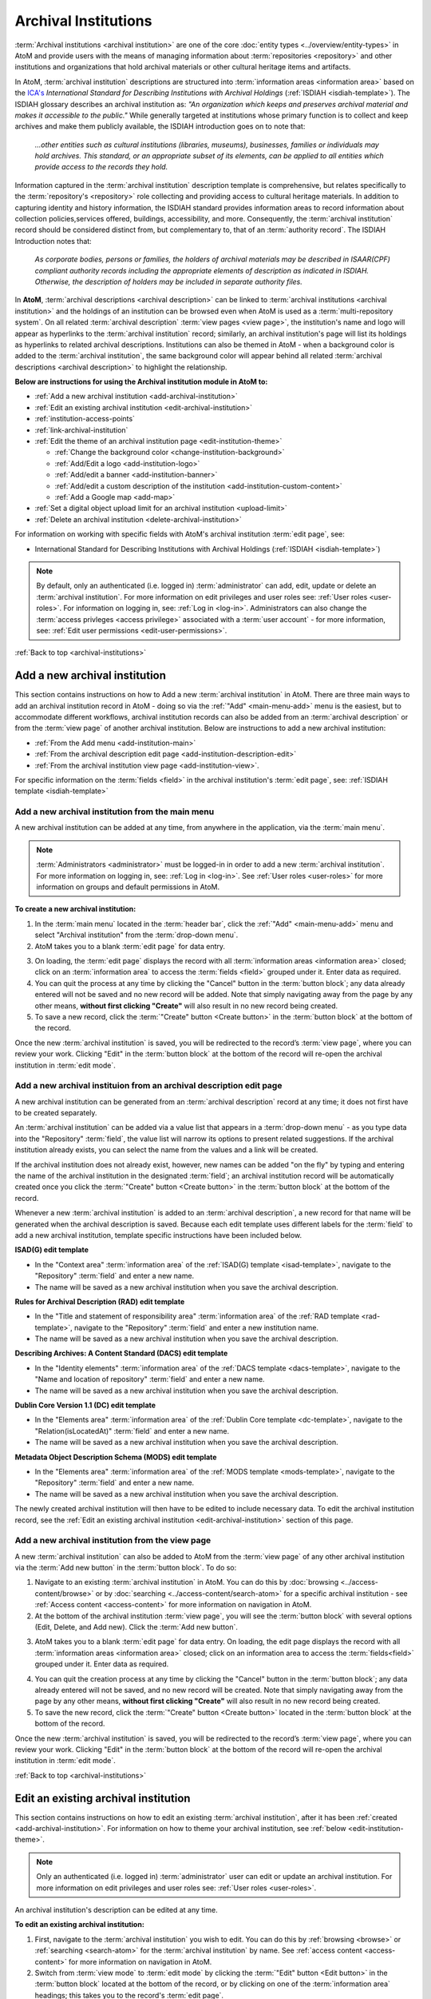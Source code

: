 .. _archival-institutions:

=====================
Archival Institutions
=====================

:term:`Archival institutions <archival institution>` are one of the core
:doc:`entity types <../overview/entity-types>` in AtoM and provide users with
the means of managing information about :term:`repositories <repository>`
and other institutions and organizations that hold archival materials or
other cultural heritage items and artifacts.

In AtoM, :term:`archival institution` descriptions are structured into
:term:`information areas <information area>` based on the `ICA's
<http://www.ica.org/>`__ *International Standard for
Describing Institutions with Archival Holdings* (:ref:`ISDIAH
<isdiah-template>`). The ISDIAH glossary describes an archival institution as:
*"An organization which keeps and preserves archival material and makes it
accessible to the public."* While generally targeted at institutions whose
primary function is to collect and keep archives and make them publicly
available, the ISDIAH introduction goes on to note that:


    *...other entities such as cultural institutions (libraries, museums),
    businesses, families or individuals may hold archives. This standard, or
    an appropriate subset of its elements, can be applied to all entities
    which provide access to the records they hold.*

Information captured in the :term:`archival institution` description template
is comprehensive, but relates specifically to the :term:`repository's
<repository>` role collecting and providing access to cultural heritage
materials. In addition to capturing identity and history information, the
ISDIAH standard provides information areas to record information about
collection policies,services offered, buildings, accessibility, and more.
Consequently, the :term:`archival institution` record should be considered
distinct from, but complementary to, that of an :term:`authority record`. The
ISDIAH Introduction notes that:

    *As corporate bodies, persons or families, the holders of archival
    materials may be described in ISAAR(CPF) compliant authority records
    including the appropriate elements of description as indicated in ISDIAH.
    Otherwise, the description of holders may be included in separate
    authority files.*

In **AtoM**, :term:`archival descriptions <archival description>` can be linked
to :term:`archival institutions <archival institution>` and the holdings of an
institution can be browsed even when AtoM is used as a :term:`multi-repository
system`. On all related :term:`archival description` :term:`view pages <view
page>`, the institution's name and logo will appear as hyperlinks to the
:term:`archival institution` record; similarly, an archival institution's page
will list its holdings as hyperlinks to related archival descriptions.
Institutions can also be themed in AtoM - when a background color is added to
the :term:`archival institution`, the same background color will appear behind
all related :term:`archival descriptions <archival description>` to highlight
the relationship.

.. image:: images/sample-themed-institution.*
   :align: center
   :width: 80%
   :alt: An example of a themed archival institution page

**Below are instructions for using the Archival institution module in AtoM
to:**

* :ref:`Add a new archival institution <add-archival-institution>`
* :ref:`Edit an existing archival institution <edit-archival-institution>`
* :ref:`institution-access-points`
* :ref:`link-archival-institution`
* :ref:`Edit the theme of an archival institution page <edit-institution-theme>`

  * :ref:`Change the background color <change-institution-background>`

  * :ref:`Add/Edit a logo <add-institution-logo>`

  * :ref:`Add/edit a banner <add-institution-banner>`

  * :ref:`Add/edit a custom description of the institution <add-institution-custom-content>`

  * :ref:`Add a Google map <add-map>`

* :ref:`Set a digital object upload limit for an archival institution <upload-limit>`
* :ref:`Delete an archival institution <delete-archival-institution>`

For information on working with specific fields with AtoM's archival
institution :term:`edit page`, see:

* International Standard for Describing Institutions with Archival Holdings
  (:ref:`ISDIAH <isdiah-template>`)

.. seealso::

   * :ref:`browse-institutions`
   * :ref:`browse-holdings`
   * :ref:`Archival descriptions <archival-descriptions>`
   * :ref:`Authority records <authority-records>`
   * :ref:`add-custom-links`
   * :ref:`Access content <access-content>`
   * :ref:`User roles <user-roles>`
   * :ref:`Entity types <entity-types>`
   * :ref:`Log in <log-in>`
   * :ref:`Exit edit mode <exit-edit-mode>`

.. NOTE::

   By default, only an authenticated (i.e. logged in) :term:`administrator`
   can add, edit, update or delete an :term:`archival institution`. For more
   information on edit privileges and user roles see: :ref:`User roles
   <user-roles>`. For information on logging in, see: :ref:`Log in <log-in>`.
   Administrators can also change the :term:`access privleges <access
   privilege>` associated with a :term:`user account` - for more information,
   see: :ref:`Edit user permissions <edit-user-permissions>`.

:ref:`Back to top <archival-institutions>`

.. _add-archival-institution:

Add a new archival institution
==============================

This section contains instructions on how to Add a new :term:`archival
institution` in AtoM. There are three
main ways to add an archival institution record in AtoM - doing so via the
|plus| :ref:`"Add" <main-menu-add>` menu is the easiest, but to accommodate
different workflows, archival institution records can also be added from an
:term:`archival description` or from the :term:`view page` of another archival
institution. Below are instructions to add a new archival institution:

* :ref:`From the Add menu <add-institution-main>`
* :ref:`From the archival description edit page
  <add-institution-description-edit>`
* :ref:`From the archival institution view page <add-institution-view>`.

For specific information on the :term:`fields <field>` in the archival
institution's :term:`edit page`, see: :ref:`ISDIAH template
<isdiah-template>`

.. _add-institution-main:

Add a new archival institution from the main menu
-------------------------------------------------

.. |plus| image:: images/plus-sign.png
   :height: 18
   :width: 18

.. |pencil| image:: images/edit-sign.png
   :height: 18
   :width: 18

A new archival institution can be added at any time, from anywhere in the
application, via the :term:`main menu`.

.. NOTE::

   :term:`Administrators <administrator>` must be logged-in in order to add
   a new :term:`archival institution`. For more information on logging in,
   see: :ref:`Log in <log-in>`. See :ref:`User roles <user-roles>` for more
   information on groups and default permissions in AtoM.

**To create a new archival institution:**

1. In the :term:`main menu` located in the :term:`header bar`, click the |plus|
   :ref:`"Add" <main-menu-add>` menu and select "Archival institution" from the
   :term:`drop-down menu`.
2. AtoM takes you to a blank :term:`edit page` for data entry.

.. image:: images/new-archival-institution.*
   :align: center
   :width: 70%
   :alt: An image of a new archival institution edit page

3. On loading, the :term:`edit page` displays the record with all
   :term:`information areas <information area>` closed; click on an
   :term:`information area` to access the :term:`fields <field>` grouped under
   it. Enter data as required.
4. You can quit the process at any time by clicking the "Cancel" button in the
   :term:`button block`; any data already entered will not be saved and no new
   record will be added. Note that simply navigating away from the page by any
   other means, **without first clicking "Create"** will also result in no new
   record being created.
5. To save a new record, click the :term:`"Create" button <Create button>`
   in the :term:`button block` at the bottom of the record.

.. image:: images/button-block-create.*
   :align: center
   :width: 60%
   :alt: Click create to save your new archival institution

Once the new :term:`archival institution` is saved, you will be redirected to
the record’s :term:`view page`, where you can review your work. Clicking "Edit"
in the :term:`button block` at the bottom of the record will re-open the
archival institution in :term:`edit mode`.

.. _add-institution-description-edit:

Add a new archival instituion from an archival description edit page
--------------------------------------------------------------------

A new archival institution can be generated from an :term:`archival description`
record at any time; it does not first have to be created separately.

An :term:`archival institution` can be added via a value list that appears in a
:term:`drop-down menu` - as you type data into the "Repository" :term:`field`,
the value list will narrow its options to present related suggestions. If the
archival institution already exists, you can select the name from the values and
a link will be created.

If the archival institution does not already exist, however, new names can be
added "on the fly" by typing and entering the name of the archival institution
in the designated :term:`field`; an archival institution record will be
automatically created once you click the :term:`"Create" button <Create button>`
in the :term:`button block` at the bottom of the record.

Whenever a new :term:`archival institution` is added to an :term:`archival
description`, a new record for that name will be generated when the archival
description is saved. Because each edit template uses different labels for the
:term:`field` to add a new archival institution, template specific instructions
have been included below.

**ISAD(G) edit template**

* In the "Context area" :term:`information area` of the :ref:`ISAD(G) template
  <isad-template>`, navigate to the "Repository" :term:`field` and enter a new
  name.
* The name will be saved as a new archival institution when you save the
  archival description.

**Rules for Archival Description (RAD) edit template**

* In the "Title and statement of responsibility area" :term:`information area`
  of the :ref:`RAD template <rad-template>`, navigate to the "Repository"
  :term:`field` and enter a new institution name.
* The name will be saved as a new archival institution when you save the
  archival description.

**Describing Archives: A Content Standard (DACS) edit template**

* In the "Identity elements" :term:`information area` of the :ref:`DACS template
  <dacs-template>`, navigate to the "Name and location of repository"
  :term:`field` and enter a new name.
* The name will be saved as a new archival institution when you save the
  archival description.

**Dublin Core Version 1.1 (DC) edit template**

* In the "Elements area" :term:`information area` of the :ref:`Dublin Core
  template <dc-template>`, navigate to the "Relation(isLocatedAt)" :term:`field`
  and enter a new name.
* The name will be saved as a new archival institution when you save the
  archival description.

**Metadata Object Description Schema (MODS) edit template**

* In the "Elements area" :term:`information area` of the :ref:`MODS template
  <mods-template>`, navigate to the "Repository" :term:`field` and enter a new
  name.
* The name will be saved as a new archival institution when you save the
  archival description.

The newly created archival institution will then have to be edited to include
necessary data. To edit the archival institution record, see the :ref:`Edit an
existing archival institution <edit-archival-institution>` section of this page.


.. _add-institution-view:

Add a new archival institution from the view page
-------------------------------------------------

A new :term:`archival institution` can also be added to AtoM from the
:term:`view page` of any other archival institution via the :term:`Add new
button` in the :term:`button block`. To do so:

1.  Navigate to an existing :term:`archival institution` in AtoM. You can do
    this by :doc:`browsing <../access-content/browse>` or by
    :doc:`searching <../access-content/search-atom>` for a specific archival
    institution - see :ref:`Access content <access-content>` for
    more information on navigation in AtoM.
2.  At the bottom of the archival institution :term:`view page`, you will see
    the :term:`button block` with several options (Edit, Delete, and Add new).
    Click the :term:`Add new button`.

.. image:: images/button-block-institution.*
   :align: center
   :width: 60%
   :alt: Click Add new to create a new repository

3.  AtoM takes you to a blank :term:`edit page` for data entry. On loading, the
    edit page displays the record with all :term:`information areas
    <information area>` closed; click on an information area to access the
    :term:`fields<field>` grouped under it. Enter data as required.

.. image:: images/new-archival-institution.*
   :align: center
   :width: 70%
   :alt: An image of a new archival institution edit page

4.  You can quit the creation process at any time by clicking the "Cancel"
    button in the :term:`button block`; any data already entered will not be
    saved, and no new record will be created. Note that simply navigating away
    from the page by any other means, **without first clicking "Create"** will
    also result in no new record being created.
5.  To save the new record, click the :term:`"Create" button <Create button>`
    located in the :term:`button block` at the bottom of the record.

.. image:: images/button-block-create.*
   :align: center
   :width: 60%
   :alt: Click create to save your new archival institution

Once the new :term:`archival institution` is saved, you will be redirected to
the record’s :term:`view page`, where you can review your work. Clicking "Edit"
in the :term:`button block` at the bottom of the record will re-open the
archival institution in :term:`edit mode`.

:ref:`Back to top <archival-institutions>`

.. _edit-archival-institution:

Edit an existing archival institution
=====================================

This section contains instructions on how to edit an existing :term:`archival
institution`, after it has been :ref:`created <add-archival-institution>`.
For information on how to theme your archival institution, see :ref:`below
<edit-institution-theme>`.

.. NOTE::
   Only an authenticated (i.e. logged in) :term:`administrator` user can edit or
   update an archival institution. For more information on edit privileges and
   user roles see: :ref:`User roles <user-roles>`.

An archival institution's description can be edited at any time.

**To edit an existing archival institution:**

1. First, navigate to the :term:`archival institution` you wish to edit. You can
   do this by :ref:`browsing <browse>` or :ref:`searching <search-atom>` for the
   :term:`archival institution` by name. See
   :ref:`access content <access-content>` for more information on navigation in
   AtoM.
2. Switch from :term:`view mode` to :term:`edit mode` by clicking the
   :term:`"Edit" button <Edit button>` in the :term:`button block` located at
   the bottom of the record, or by clicking on one of the :term:`information
   area` headings; this takes you to the record's :term:`edit page`.

.. image:: images/button-block-institution.*
   :align: center
   :width: 60%
   :alt: Click create to save your new archival institution

3. On loading, the :term:`edit page` displays the record with all
   :term:`information areas <information area>` closed; click on an
   information area to access the :term:`fields <field>` grouped under it.

.. image:: images/new-archival-institution.*
   :align: center
   :width: 70%
   :alt: On loading, all information areas are closed; click one to expand

4. Add and/or revise data as required. See :ref:`ISDIAH template
   <isdiah-template>` for field-specific guidance.
5. You can quit the create process at any time by clicking the "Cancel" button
   in the :term:`button block`; any changes made will not be saved. Note that
   simply navigating away from the page by any other means, **without first
   clicking "Save"** will also result in no changes being saved to the
   archival institution.
6. To save your edits, click the "Save" button located in the :term:`button
   block` at the bottom of the record.

.. image:: images/button-block-save.*
   :align: center
   :width: 60%
   :alt: Click to save your new archival institution

You will be redirected to the :term:`view page` for the edited :term:`archival
institution`, where you can review your work.

:ref:`Back to top <archival-institutions>`

.. _institution-access-points:

Add access points to your archival institution
==============================================

To improve browsing in a :term:`multi-repository system` and to enhance the
information available to end-users about your institution, you can add custom
:term:`access points <access point>` to your :term:`archival institution` via
the :term:`edit page` of your repository.

AtoM includes 5 :term:`facets <facet filter>` drawn from data added to your
archival institution:

* **Archive type:** Limits results to those with a type matching data in the
  "Type" :term:`field` in the Identity :term:`area <information area>` of the
  :ref:`ISDIAH <isdiah-template>` archival institution edit template
* **Geographic region:** Limits results to those matching data entered into the
  "Region/province" :term:`field` in the physical location tab of the contact
  dialogue (available in the "Contact" :term:`area <information area>` of the
  :ref:`ISDIAH <isdiah-template>` archival institution edit template)
* **Geographic subregion:** Limits results to those institutions with a
  matching :term:`access point` added to the "Geographic subregion"
  :term:`field` in the Access points :term:`area <information area>` of the
  :ref:`ISDIAH <isdiah-template>` archival institution record
* **Locality:** Limits results to those matching data entered into the
  "City" (e.g. city, town, etc) :term:`field` in the physical location tab
  of the contact dialogue (available in the "Contact"
  :term:`area <information area>` of the :ref:`ISDIAH <isdiah-template>`
  archival institution edit template)
* **Thematic area:** Limits results to those institutions with a
  matching :term:`access point` added to the "Thematic area" :term:`field` in the
  Access points :term:`area <information area>` of the
  :ref:`ISDIAH <isdiah-template>` archival institution record

.. SEEALSO::

   * :ref:`browse`
   * :ref:`recurring-facet-filters`

The **Geographic region** and **Locality** facets are automatically populated
based on data entered into the contact information fields available in the
Contact :term:`area <information area>` of the archival institution
:term:`edit page`, and the **Archive type** facet is similarly automatically
populated based on data entered into the "Type" :term:`field` in the Identity
:term:`area <information area>`.

.. image:: images/repo-contact-facets.png
   :align: center
   :width: 40%
   :alt: An image of the Contact information fields that will populate facets

The **Geographic subregion** and **Thematic area** facets are managed as
:term:`access points <access point>`, and must be manually added in the
Access points :term:`area <information area>` of the archival institiution
:term:`edit page`. Similar to the :term:`place` and :term:`subject` access point
fields available on :term:`archival descriptions <archival description>`, all
access points included by default or added by users are managed as
:term:`terms <term>` in a :term:`taxonomy`, which users can manage directly via
|pencil| **Manage > Taxonomies**. For more information on working with terms and
taxonomies in AtoM, see: :ref:`terms`.

The **Geographic subregion** access point is intended to support better regional
browsing in a :term:`multi-repository system`, especially in state, regional,
or provincial union catalogues or :term:`networks <network>` where Region is
not specific  enough. For example, *Southern Alberta*, *Northern Alberta*, and
*Central Alberta* might be terms used in a province-wide union catalogue for
Alberta, a province in Canada. AtoM does not include any default terms in
this taxonomy. Users can add new terms directly to the taxonomy (see:
:ref:`add-term-taxonomy`), or by entering new terms to the Geographic
subregion field in the archival institution edit template (instructions on how
to do this below).

The **Thematic area** access point is intended to assist users in identifying
major collecting areas of an archival institution by offering them a sense of
the subject matter addressed in the :term:`holdings` of the institution. AtoM
includes a number of default terms (included in both French and English) in
the Thematic area :term:`taxonomy`, derived from the terms used in the
Canadian Council of Archives' Directory of Archives:

.. figure:: images/CCA-Directory-Archives-terms.*
   :align: center
   :figwidth: 80%
   :width: 100%
   :alt: An image of CCA's Directory of Archives

   An image of the CCA's Directory of Archives, showing the Theme terms that
   were used to create the default terms in AtoM's Thematic area taxonomy.

All default *Thematic area* terms can be edited or deleted by users with the
appropriate edit permissions, and new terms can be added directly to the
taxonomy (see: :ref:`add-term-taxonomy`), or by entering new terms to the
Thematic area field in the archival institution edit template (instructions on how
to do this below).

**To add new Geographic subregion or Thematic area access points:**

1. Navigate to the :term:`archival institution` to which you would like to add
   a new :term:`access point`. You can do this either by
   :ref:`searching <search-atom>` or :ref:`browsing <browse>` - for more
   information on navigation in AtoM, see :ref:`access-content`.
2. At the bottom of the archival institution's :term:`view page`, you will see
   the :term:`button block` with several options. Click the "Edit" button, or
   click on any of the information area :term:`headers <area header>`, to enter
   :term:`edit mode`.

.. figure:: images/button-block-institution.*
   :align: center
   :figwidth: 80%
   :width: 100%
   :alt: An image of the button block on an archival institution

   The button block available on an archival institution

3. Navigate to the Access points :term:`information area` at the bottom of the
   :term:`edit page`, and begin typing  your :term:`access point` into the
   relevant :term:`field`. Wait a moment and do not press enter immediately -
   the access point fields will auto-complete any matching terms in a
   :term:`drop-down menu`, allowing you to see if your access point already
   exists.

.. figure:: images/repo-facet-add.*
   :align: center
   :figwidth: 80%
   :width: 100%
   :alt: An image of adding an access point to an archival institution

   When you begin typing in an access point field, the drop-down will provide
   matching suggestions - select from the list to use an existing term, or
   enter a new term. Be careful: if you type the full name of an existing
   term and press enter (instead of selecting from the list), you could
   accidentally create a duplicate term!

4. If a matching term *DOES* exist, select from the drop-down list and save
   the :term:`archival institution` by using the "save" button in the
   :term:`button block` at the bottom of the :term:`edit page`.

.. IMPORTANT::

   If you are not careful, it is easy to accidentally create duplicate terms!
   To avoid duplication, matching terms **must** be selected from the
   auto-complete :term:`drop-down <drop-down menu>` - otherwise, even exact
   matches will create duplicates when the user presses enter.

5. If a matching term does *not* exist, press the Tab key to exit the field,
   or use your cursor. A new term will be created in the related
   :term:`taxonomy` (e.g. Geographic subregion or Thematic area) when the
   archival institution is saved.
6. You can add multiple terms at a time - when you exit the :term:`field` with
   your cursor, AtoM will provide a new blank field. Repeat steps 4-5 as
   necessary. If you need to **edit** or **remove** a term you have just
   added, place your cursor to the left of the term - an **X** icon will
   appear in place of the bullet next to the term. You can click the **X** to
   remove the term.

.. figure:: images/repo-facet-remove.*
   :align: center
   :figwidth: 80%
   :width: 100%
   :alt: An image of removing an access point

   Place your cursor to the left of a term to see the option to remove it -
   the bullet icon will change to an **X** icon. Click to remove the term.

7. At the bottom of the institution's :term:`edit page`, click the "Save"
   button in the :term:`button block` when you are done editing. AtoM will
   reload the :term:`archival institution` in :term:`view mode`, and your new
   access point(s) will appear in the Access points :term:`information area`.

.. figure:: images/repo-facet-view.*
   :align: center
   :figwidth: 80%
   :width: 100%
   :alt: An image of access points on an institution view page

   An image of access points on an archival institution's view page, after
   saving. Note how each is qualified with the related taxonomy in parentheses
   after the term.

8. Your access points can now be used as :term:`facet filters <facet filter>` on
   the archival institution browse page. For more information see:

   * :ref:`browse`
   * :ref:`recurring-facet-filters`

.. image:: images/repo-facets.*
   :align: center
   :width: 20%
   :alt: An image of the Geographic subregion and Thematic area facets

.. _link-archival-institution:

Link an archival description to an archival institution
=======================================================

Links between existing archival institution and existing archival descriptions
can be added at any time by an authenticated (i.e. logged in)
:term:`administrator` with sufficient edit permissions. For more information on
types of users and edit permissions, see :ref:`User roles <user-roles>`. You
will need to create the link from the :term:`archival description` you wish
to link.

.. TIP::

   When linking a repository to an archival description, link only at the top
   level of description (e.g. :term:`fonds`, :term:`collection`, etc)- AtoM will
   automatically inherit the repository to lower levels of description (e.g.
   :term:`children <child record>`). If you link at all levels, it can not only
   impact performance, but it will also mean that each lower-level description
   will appear in the :term:`holdings` list, instead of just the
   :term:`parent <parent record>` description. For more on the holdings list,
   see: :ref:`browse-holdings`.

**To link an archival description to an archival institution:**

1. First, navigate to the :term:`archival description` you wish to edit. You
   can do this by :doc:`browsing <../access-content/browse>` or
   :doc:`searching <../access-content/search-atom>` for the :term:`archival
   description` - see :ref:`Access content <access-content>` for more
   information on navigation in AtoM.
2.  Switch from :term:`view mode` to :term:`edit mode` by clicking :term:`"Edit"
    button <edit button>` in the :term:`button block`, or by clicking on one of
    the :term:`information area` headings; this takes you to the record’s
    :term:`edit page`.

.. image:: images/button-block-description.*
   :align: center
   :width: 60%
   :alt: Click edit to enter edit mode and link your repository

3.  To create a link to an archival institution, follow the steps above for
    :ref:`"adding a new archival institution" <add-institution-main>` - however,
    instead of entering a new name, begin typing the name of the
    :term:`archival institution` to which you would like to create a link. The
    name :term:`field` is an auto-complete - as you type, matching results will
    load in a :term:`drop-down menu` below the field. When you see the
    :term:`archival institution` you would like to link, click on it to select
    it.

.. image:: images/link-repository-autocomplete.*
   :align: center
   :width: 70%
   :alt: An example of using the autocomplete to link a repository

.. IMPORTANT::

   This method makes use of  an `auto-complete <https://en.wikipedia.org/wiki
   /Auto-complete>`__ field to find the right :term:`archival institution` as
   you begin to type its name/title. **Be sure** to pick the record from the
   :term:`drop-down <drop-down menu>` when it appears - if you type the full
   name and press enter, a new archival institution will be generated
   instead of a link being created to an existing one! If, however, you wish
   to add a new archival institution from the archival description's
   :term:`edit page`, see :ref:`above <add-institution-description-edit>`.

4.  When you are done editing the record, save the :term:`archival
    description` by scrolling down and pressing "Save" in the :term:`button
    block`.

.. image:: images/button-block-save.*
   :align: center
   :width: 60%
   :alt: Click to save your edited archival description

5.  The :term:`archival description` will reload in :term:`view mode`. You
    should be able to see the archival institution as a hyperlink on the
    archival description. Follow the link to ensure you have linked to the
    proper :term:`archival institution`. The linked archival description will
    also appear in the "Holdings" section of the :ref:`Context menu
    <recurring-context-menu>` of the archival institution’s :term:`view page`.

:ref:`Back to top <archival-institutions>`

.. _edit-institution-theme:

Edit the theme for an existing archival institution
===================================================

AtoM 2.0 introduces a new design feature for users that allows them to customize
their archival institution's page by adding/editing an institution logo and/or
banner, as well as choose a specific background color for their institution's
page. Once added, the background color and logo will appear on all of the
institution's related :term:`archival descriptions <archival description>` (see
:ref:`above <link-archival-institution>` for information on how to create a link
between an :term:`archival description` and an :term:`archival institution`).

Additionally, users can add custom `HTML
<https://en.wikipedia.org/wiki/Html>`__ and inline `CSS
<https://en.wikipedia.org/wiki/CSS>`__ to a description area for specific
highlighted content. These features can be especially useful in a
:term:`multi-repository system` as they help users visually identify where
:term:`archival descriptions <archival description>` are held, and allow for
an institution in a multi-repository system such a network or
provincial/state portal to better match their institution's local branding.
Editing the theme of your :term:`archival institution` is
comprised of four main elements:

* :ref:`Change the background color <change-institution-background>`
* :ref:`Add/edit a logo <add-institution-logo>`
* :ref:`Add/edit a banner <add-institution-banner>`
* :ref:`Add/edit a custom description <add-institution-custom-content>`
* :ref:`Add a Google map <add-map>`

:ref:`Back to top <archival-institutions>`

.. _change-institution-background:

Change the background color of an archival institution
------------------------------------------------------

This new design feature allows authenticated (i.e. logged in)
:term:`administrators <administrator>` to customize their archival institution
record by changing the background color of the page. Users can choose and
modify (i.e. hue, tint) a color from a pre-determined color pallette.
Changing the background color in an archival institution :term:`edit page`
will automatically change the background color of all the :term:`archival
description` pages linked to that specific institution.

**To change the background color of an archival institution page:**

1. First, navigate to the :term:`archival institution` whose theme you wish to
   edit. You can do this by :doc:`browsing <../access-content/browse>` or
   :doc:`searching <../access-content/search-atom>` for the :term:`archival
   institution` by name. See :ref:`access content <access-content>` for more
   information on navigation in AtoM.
2. Click on the "Edit theme" button in the :term:`button block` at the bottom
   of the archival institution's :term:`edit page`.

.. image:: images/edit-theme-button.*
   :align: center
   :width: 70%
   :alt: An image of the edit theme button in the button block

3. AtoM will reload load the institutions theme :term:`edit page`. From here,
   authenticated users can change the background color, upload a logo
   and/or banner, and add custom content.

.. image:: images/edit-theme-overview.*
   :align: center
   :width: 70%
   :alt: An image of the theme edit page in AtoM

4. In the "Style" area, click on the Background color (you can click on the
   title, the color swatch, or text box showing the :term:`hex color code`).
   A :term:`color picker` will appear as a :term:`drop-down menu`.

.. image:: images/theme-colorpicker.*
   :align: center
   :width: 70%
   :alt: An image of the color picker in the Edit Theme page

.. image:: images/theme-colorpicker2.*
   :align: right
   :width: 25%
   :alt: An closeup of the color picker in the Edit Theme page

5. Select the color that you would like to use as the background for your
   :term:`archival institution` record. This color will appear as the
   background for all related :term:`archival descriptions
   <archival description>` as well. Use the slider on the right of the
   :term:`color picker` drop-down to select a **hue** - you can click or drag
   the slider bar to dynamically change the color in the pallette. Use the
   pallette to select a **tint** - you can click or drag in the pallette to
   dynamically change the color. There is also a text-box provided where you
   can manually enter a :term:`hex color code` if you with. The selected
   color will be displayed in the small preview box next to the
   :term:`hex color code` text-box. You can click anywhere outside of the the
   :term:`color picker` to hide the :term:`drop-down <drop-down menu>`.
6. You can quit the theming process at any time by clicking the "Cancel" button
   in the :term:`button block`; any changes made will not be saved. Note that
   simply navigating away from the page by any other means, **without first
   clicking "Save"** will also result in no changes being saved to the
   archival institution.
7. When you have selected your new background color, click "Save" in the
   :term:`button block` at the bottom of the page. AtoM will reload the
   :term:`archival institution` in :term:`view mode`, where you can review how
   the new color looks. If needed, you can repeat steps 2-6 until you are
   happy with the selection.

.. image:: images/repository-theme-color.*
   :align: center
   :width: 70%
   :alt: An image of an archival institution with a custom color

.. IMPORTANT::

   Be sure to check the appearance of titles, text, and hyperlinks on your
   :term:`archival institution` page and on any related :term:`archival
   descriptions <archival description>`. Some color choices make decrease
   accessibility, and make titles, text, and hyperlinks harder for users to
   read.

.. _add-institution-logo:

Add/edit a logo to an existing archival institution
---------------------------------------------------

Authenticated (i.e. logged in) :term:`administrators <administrator>` also have
the option to customize the :term:`archival institution` record by adding a logo
to the institution's page. Below are instructions to :ref:`add a logo
<add-logo>` and :ref:`edit and/or delete an exisiting logo <edit-logo>` for an
archival institution.

.. _add-logo:

Add a logo for an archival institution
^^^^^^^^^^^^^^^^^^^^^^^^^^^^^^^^^^^^^^

1.  First, navigate to the :term:`archival institution` you wish to edit. You
    can do this by :doc:`browsing <../access-content/browse>` or
    :doc:`searching <../access-content/search-atom>` for the archival
    institution - see :ref:`Access content <access-content>` for more
    information on navigation in AtoM.
2.  Switch from :term:`view mode` to :term:`edit mode` by clicking "Edit theme"
    button in the :term:`button block`.

.. image:: images/edit-theme-button.*
   :align: center
   :width: 70%
   :alt: An image of the edit theme button in the button block

3.  From here, authenticated users can upload a logo. In the "Style" area, under
    the "Logo" :term:`field`, click the "Browse" button.

.. image:: images/upload-logo-area.*
   :align: center
   :width: 70%
   :alt: An image of the logo upload in the Style area

4.  A separate window will open; select the image on your computer that you'd
    like to add as the logo for the institution. Note that AtoM supports only
    specific sizing requirements with regards to the logo images (:ref:`See
    below <logo-size-requirements>`).

.. _logo-size-requirements:

.. NOTE::

   AtoM requires that the image uploaded as the institution logo be in **PNG
   format**. The image cannot exceed **256k in size**. If the image selected for
   upload does not meet these requirements, you will receive an error message
   below the "Logo" :term:`field` after clicking the "Save" button, and your
   upload will **not** be saved.

   Ideally, the image size should be between **200x200** and **270x270 pixels
   square**. If the image you upload does not meet these sizing specifications,
   it will be automatically cropped by :ref:`ImageMagick <other-dependencies>`
   to meet the requirements listed above.

5.  You can quit the theming process at any time by clicking the "Cancel" button
    in the :term:`button block`; any changes made will not be saved. Note that
    simply navigating away from the page by any other means, **without first
    clicking "Save"** will also result in no changes being saved to the archival
    institution.
6.  When you have selected your logo, click "Save" in the :term:`button block`
    at the bottom of the page. AtoM will reload the :term:`archival institution`
    in :term:`view mode`, where you can review the logo. If needed, you can
    repeat step 2 through 4 until you are happy with the selection.

.. image:: images/upload-logo.*
   :align: center
   :width: 70%
   :alt: An image of a user uploading a logo

Once uploaded, the logo will appear above the "Upload limit" section of the
:ref:`Context menu <recurring-context-menu>`, in the top left-hand corner of
the archival institution’s :term:`view page`. This logo will also appear when
:doc:`browsing <../access-content/browse>` archival institutions in AtoM,
appearing above the name of the archival institution, as well as on any
:term:`archival description` page linked to the archival institution.

.. image:: images/logo-uploaded.*
   :align: center
   :width: 70%
   :alt: An image of an archival institution with an uploaded logo

.. _edit-logo:

Edit/remove an exisiting logo for an archival institution
^^^^^^^^^^^^^^^^^^^^^^^^^^^^^^^^^^^^^^^^^^^^^^^^^^^^^^^^^

**To edit an exisiting logo:**

1.  Navigate to the :term:`archival institution` you wish to edit. You can do
    this by :doc:`browsing <../access-content/browse>` or
    :doc:`searching <../access-content/search-atom>` for the archival
    institution - see :ref:`Access content <access-content>` for more
    information on navigation in AtoM.

.. image:: images/edit-logo-bell.*
   :align: center
   :width: 70%
   :alt: An image of an archival institution with an uploaded logo

2.  Switch from :term:`view mode` to :term:`edit mode` by clicking "Edit theme"
    button in the :term:`button block`.

.. image:: images/edit-theme-button.*
   :align: center
   :width: 70%
   :alt: An image of the edit theme button in the button block

3.  From here, navigate to the "Style" area, under the "Logo" :term:`field`,
    click the "Browse" button under the exisiting logo.

.. image:: images/upload-new-logo.*
   :align: center
   :width: 70%
   :alt: Selecting the "Browse" button to upload a new logo

4.  A separate window will open; select the image on your computer that you'd
    like to replace the existing logo with. See the :ref:`previous section
    <logo-size-requirements>` for direction on AtoM **sizing requirements** for
    logo images.
5.  You can quit the theming process at any time by clicking the "Cancel" button
    in the :term:`button block`; any changes made will not be saved and the
    existing logo will remain as such. Note that simply navigating away from the
    page by any other means, **without first clicking "Save"** will also result
    in no changes being saved to the archival institution.
6.  Once you've selected your logo, **check the box** next to "Remove the
    current file", located below the existing logo, and click "Save" in
    the :term:`button block` at the bottom of the page. AtoM will reload the
    :term:`archival institution` in :term:`view mode`.

.. image:: images/edit-theme-button.*
   :align: center
   :width: 70%
   :alt: A image of the institution after a successful logo change

.. IMPORTANT::

    You must **refresh your browser** in order to see the changes made to
    archival institution's logo!

7.  If needed, you can repeat step 2 through 4 until you are happy with the
    selection of your logo.

**To remove an existing logo:**

1.  Navigate to the :term:`archival institution` you wish to edit. You can do
    this by :doc:`browsing <../access-content/browse>` or
    :doc:`searching <../access-content/search-atom>` for the archival
    institution - see :ref:`Access content <access-content>` for more
    information on navigation in AtoM.
2.  Switch from :term:`view mode` to :term:`edit mode` by clicking "Edit theme"
    button in the :term:`button block`.

.. image:: images/edit-theme-button.*
   :align: center
   :width: 70%
   :alt: An image of the edit theme button in the button block

3.  From here, navigate to the "Logo" :term:`field` under the "Style" area;
    **check the box** next to "Remove the current file", located under the
    current logo image.

.. image:: images/remove-current-logo.*
   :align: center
   :width: 70%
   :alt: An image of the checkbox to remove a logo

4.  You can quit the theming process at any time by clicking the "Cancel" button
    in the :term:`button block`; any changes made will not be saved and the
    existing logo will remain as such. Note that simply navigating away from the
    page by any other means, **without first clicking "Save"** will also result
    in no changes being saved to the archival institution.
5.  Once you've checked the box, click "Save" in the :term:`button
    block` at the bottom of the page. AtoM will reload the :term:`archival
    institution` in :term:`view mode`, where the logo will have been removed.

A new logo can be added again at any time. See :ref:`Add a new logo
<add-institution-logo>`.

.. _add-institution-banner:

Add/edit a banner to an existing archival institution
------------------------------------------------------

Authenticated (i.e. logged in) :term:`administrators <administrator>` can
further customize their :term:`archival institution` page by adding a banner.
Once uploaded, the banner will appear on the archival institution's :term:`view
page`, below the institution's name. Unlike the institution's logo, the banner
will *not* appear on any :term:`archival description` pages linked to the
archival institution. Below are instructions to :ref:`add a banner <add-banner>`
and :ref:`edit and/or delete an exisiting banner <edit-banner>` for an archival
institution.

.. _add-banner:

Add a banner for an archival institution
^^^^^^^^^^^^^^^^^^^^^^^^^^^^^^^^^^^^^^^^

1.  Navigate to the :term:`archival institution` you wish to edit. You can do
    this by :doc:`browsing <../access-content/browse>` or
    :doc:`searching <../access-content/search-atom>` for the archival
    institution - see :ref:`Access content <access-content>` for more
    information on navigation in AtoM.

.. image:: images/institution-add-banner-1.*
   :align: center
   :width: 70%
   :alt: An example of an institution without a banner

2.  Switch from :term:`view mode` to :term:`edit mode` by clicking "Edit theme"
    button in the :term:`button block`.

.. image:: images/edit-theme-button.*
   :align: center
   :width: 70%
   :alt: An image of the edit theme button in the button block

3.  From here, authenticated users can upload a banner. In the "Style" area,
    under the "Banner" :term:`field`, click the "Choose file" button.

.. image:: images/upload-banner.*
   :align: center
   :width: 70%
   :alt: An image of the upload banner area in the edit theme page

4.  A separate window will open; select the image on your computer that you'd
    like to add as the banner for the institution. Note that AtoM supports only
    specific sizing requirements with regards to the banner images (:ref:`See
    below <banner-size-requirements>`).

.. _banner-size-requirements:

.. NOTE::

   AtoM requires that the image uploaded as the banner be in **PNG format**. The
   image cannot exceed **256k in size**. If the image selected for upload does
   not meet these requirements, you will receive an error message reading
   *"Invalid mime type"* will appear below the "Banner" :term:`field` after
   clicking the "Save" button.

   Ideally, the image size should be between **100 and 300 pixels** in
   height, and should not exceed a **800 pixels** width. If the image you upload
   does not meet these sizing specifications, it will be automatically cropped
   by :ref:`ImageMagick <other-dependencies>` to meet the requirements listed
   above.

5.  You can quit the theming process at any time by clicking the "Cancel" button
    in the :term:`button block`; any changes made will not be saved. Note that
    simply navigating away from the page by any other means, **without first
    clicking "Save"** will also result in no changes being saved to the archival
    institution.
6.  When you have selected your banner, click "Save" in the :term:`button block`
    at the bottom of the page. AtoM will reload the :term:`archival institution`
    in :term:`view mode`, where you can review the banner. If needed, you can
    repeat step 2 through 4 until you are happy with the selection.

.. image:: images/institution-add-banner-2.*
   :align: center
   :width: 70%
   :alt: An image of an institution with a banner added

.. _edit-banner:

Edit/remove an existing banner for an archival institution
^^^^^^^^^^^^^^^^^^^^^^^^^^^^^^^^^^^^^^^^^^^^^^^^^^^^^^^^^^

**To edit an existing banner:**

1.  Navigate to the :term:`archival institution` you wish to edit. You can do
    this by :doc:`browsing <../access-content/browse>` or
    :doc:`searching <../access-content/search-atom>` for the archival institution -
    see :ref:`Access content <access-content>` for more information on
    navigation in AtoM.
2.  Switch from :term:`view mode` to :term:`edit mode` by clicking "Edit theme"
    button in the :term:`button block`.

.. image:: images/edit-theme-button.*
   :align: center
   :width: 70%
   :alt: An image of the edit theme button in the button block

3.  From here, navigate to the "Style" area, under the "Logo" :term:`field`,
    click the "Choose file" button under the exisiting logo.
4.  A separate window will open; select the image on your computer that you'd
    like to replace the existing banner with. See the :ref:`previous section
    <banner-size-requirements>` for direction on AtoM **sizing requirements**
    for banner images.
5.  You can quit the theming process at any time by clicking the "Cancel" button
    in the :term:`button block`; any changes made will not be saved and the
    existing banner will remain as such. Note that simply navigating away from
    the page by any other means, **without first clicking "Save"** will also
    result in no changes being saved to the archival institution.
6.  Once you've selected your banner, **check the box** next to "Remove the
    current file", located below the existing banner, and click "Save" in the
    :term:`button block` at the bottom of the page. AtoM will reload the
    :term:`archival institution` in :term:`view mode`.

.. image:: images/remove-current-banner.*
   :align: center
   :width: 70%
   :alt: An image of the checkbox to remove the current banner

.. IMPORTANT::

    You must **refresh your browser** in order to see the changes made to
    archival institution's banner!

7.  If needed, you can repeat step 2 through 4 until you are happy with the
    selection of your banner.

**To remove an existing banner:**

1.  Navigate to the :term:`archival institution` you wish to edit. You can do
    this by :doc:`browsing <../access-content/browse>` or
    :doc:`searching <../access-content/search-atom>` for the archival institution -
    see :ref:`Access content <access-content>` for more information on
    navigation in AtoM.
2.  Switch from :term:`view mode` to :term:`edit mode` by clicking "Edit theme"
    button in the :term:`button block`.
3.  From here, navigate to the "Banner" :term:`field` under the "Style" area;
    **check the box** next to "Remove the current file", located under the
    current banner image.

.. image:: images/remove-current-banner.*
   :align: center
   :width: 70%
   :alt: An image of the checkbox to remove the current banner

4.  You can quit the theming process at any time by clicking the "Cancel" button
    in the :term:`button block`; any changes made will not be saved and the
    existing logo will remain as such. Note that simply navigating away from the
    page by any other means, **without first clicking "Save"** will also result
    in no changes being saved to the archival institution.
5.  Once you've checked the box, click "Save" in the :term:`button
    block` at the bottom of the page. AtoM will reload the :term:`archival
    institution` in :term:`view mode`, where the banner will have been removed.

.. image:: images/button-block-save.*
   :align: center
   :width: 70%
   :alt: An image of the save button in the button block

A new banner can be added again at any time. See
:ref:`Add a new banner <add-institution-banner>`.

.. _add-institution-custom-content:

Add a custom description to an archival institution
---------------------------------------------------

Users can also add custom HTML and inline CSS to an archival institution page,
to further customize its content and display. This can be used to add
important information (e.g. holiday hours; emergency closures) either
temporarily or permanently; to embed external content such as a YouTube video
or a locally hosted image; to add shortcuts to custom searches (especially in
a :term:`multi-repository system` such as a network or portal site); and
more.

.. figure:: images/guelph-custom-content.*
   :align: center
   :figwidth: 70%
   :width: 100%
   :alt: An example of customized content on a repository page

   The Guelph Public Library Archives has extensively customized their content
   in *Archeion*, the Archives Association of Ontario's portal site. See it
   `here <http://www.archeion.ca/guelph-public-library-archives>`__.

**To add a custom description to an archival institution**

1.  Navigate to the :term:`archival institution` you wish to edit. You can do
    this by :ref:`browsing <browse>` or :ref:`searching <search-atom>` for the
    archival institution - see :ref:`Access content <access-content>` for more
    information on navigation in AtoM.
2.  Switch from :term:`view mode` to :term:`edit mode` by clicking "Edit theme"
    button in the :term:`button block`.

.. image:: images/edit-theme-button.*
   :align: center
   :width: 70%
   :alt: An image of the edit theme button in the button block

3. From here, users can add custom HTML and in-line CSS to personalize their
   archival institution page. Scroll down to the :term:`information area`
   named "Page content", where you will find a field named "Description."

.. image:: images/edit-theme-description.*
   :align: center
   :width: 70%
   :alt: An image of the edit field for adding custom content to a repository

4.  Begin adding you custom HTML and in-line CSS. Content that is added to
    this area will appear, when saved, **below** an uploaded banner, and
    **above** the institution's description
    :term:`information areas <information area>`.

.. image:: images/edit-theme-description-2.*
   :align: center
   :width: 70%
   :alt: An image of adding content to the description field

5.  You can quit the theming process at any time by clicking the "Cancel" button
    in the :term:`button block`; any changes made will not be saved and the
    existing logo will remain as such. Note that simply navigating away from the
    page by any other means, **without first clicking "Save"** will also result
    in no changes being saved to the archival institution.
6.  When you have finished adding your custom content, click "Save" in the
    :term:`button block` at the bottom of the page. AtoM will reload the
    :term:`archival institution` in :term:`view mode`, where you can review your
    work. If needed, you can repeat steps 2 through 4 until you are happy with
    the outcome.

.. image:: images/example-custom-content.*
   :align: center
   :width: 70%
   :alt: An example of custom content added to a repository view page


.. _add-map:

Add a Google map to an archival institution
-------------------------------------------

.. figure:: images/institution-map.*
   :align: right
   :figwidth: 30%
   :width: 100%
   :alt: Institution view page with Google map

   Institution view page with Google map

Users can add a Google map to the :term:`view page` for an archival
institution showing the location of the institution. These instructions do
require a systems administrator who can edit AtoM's files from the server.


1. First, you will need to set up a
   `Google account <https://accounts.google.com>`_ if you do not already
   have one.

2. Next, request an
   `API key <https://developers.google.com/maps/documentation/javascript/tutorial#api_key>`_
   from Google.

3. Add the API key to AtoM's code in the :file:`config/apps.yml` file .
   Uncomment the :file:`google_maps_api_key` value and add the API key. For
   more information see: :ref:`config-apps-yml`.

4. Save the changes to :file:`apps.yml` and
   :ref:`clear the cache <maintenance-clear-cache>`.

5. The map will appear on an institution page only if the latitude and
   longitude coordinates are added to the Contact information for the
   repository. See
   :ref:`Edit an existing archival institution <edit-archival-institution>`.

6. When the institution record is saved the map will appear at the top of the
   view page.

To populate the latitude and longitude values to all institutions in a
:term:`multi-repository installation <multi-repository system>` run in the
command line:

.. code-block:: bash

   tools:find-repository-latlng

This command will use Google to find the latitude and longitude based on the
institutions' addresses as found in the Contact information.

:ref:`Back to top <archival-institutions>`

.. _upload-limit:

Set digital object upload limit for an archival institution
===========================================================

When viewing an :term:`archival institution` in AtoM, an "Upload limit" bar
is displayed in the :ref:`context menu <recurring-context-menu>` on the the
left-hand side of the institution's page.

.. NOTE::

   By default, only authenticated (i.e. logged in) users can *view* the
   "Upload limit" bar, and only an authenticated :term:`administrator` can
   *edit* the upload limit. For more information on edit privileges and user
   roles see: :ref:`User roles <user-roles>`. For information on logging in,
   see: :ref:`Log in <log-in>`.

**To set the digital object upload limit for an archival institution:**

1. Navigate to the :term:`archival institution` you wish to edit. You can do
   this by :doc:`browsing <../access-content/browse>` or
   :doc:`searching <../access-content/search-atom>` for the archival
   institution - see :ref:`Access content <access-content>` for more
   information on navigation in AtoM.
2. Click the "Edit" link located below the "Upload limit" bar on the left-hand
   side of the page.

.. image:: images/upload-limit.*
   :align: center
   :width: 50%
   :alt: An image of the archival institution upload limit settings

3. A dialogue box will apear that will allow for 1 of 3 options:

   * **Disable uploads** will prevent users from uploading any
     :term:`digital objects <digital object>`.
   * **Limit uploads to _____ GB** will allow an administrator to set a specific
     upload limit per :term:`archival institution`.
   * **Allow unlimited uploads** is the default setting in AtoM that places no
     restrictions on an authenticated user's digital object uploads.

.. image:: images/edit-upload-limit.*
   :align: center
   :width: 65%
   :alt: An image of the upload limit dialog

4. You can quit the process at any time by clicking the "Cancel" button, or the
   exiting (i.e. clicking "X") the window. Any changes made will not be saved.
5. When you've made your selection, click the "Save" button. The :term:`archival
   institution's <archival institution>` :term:`view page` will display your
   changes made according to :

   * If you selected **Disable uploads**, the Upload limit bar will
     automatically be removed and the Upload limit section will indicate that
     the uploads have been disabled.
   * If you selected **Allow unlimited uploads**, the Upload limit bar will
     automatically be removed and the Upload limit section will indicate the
     institution's current uploaded amount, as well as the limit, which will be
     *Unlimited* (e.g. "2.65 GB of *Unlimited*").
   * If you selected a specific number of GB as an upload limit, that number
     will appear below the Upload limit bar, alongside the institution's current
     uploaded amount (e.g. "2.56 of 10 GB").

6. Additional changes to the Upload limit can be made at any time by following
   the steps 2 through 5.

.. IMPORTANT::

   The limits set here are different than the execution limits set by your
   system administrator. For more information, see: :ref:`Execution limits
   <installation-execution-limits>`.

**For more information on managing digital objects, see also:**

* :ref:`Upload digital objects <upload-digital-object>`
* :ref:`Manage digital object storage <manage-digital-object-storage>`

:ref:`Back to top <archival-institutions>`

.. _delete-archival-institution:

Delete an archival institution
==============================

Follow the instructions below to delete an archival institution in AtoM:

1.  Navigate to the :term:`archival institution` record you want to delete. You
    can do this by :doc:`browsing <../access-content/browse>` or :doc:`Search
    <../access-content/search-atom>` for the :term:`archival description` - see
    :ref:`Access content <access-content>` for more information on navigation in
    AtoM.
2.  Scroll to the bottom of the institution’s :term:`view page` and click the
    :term:`Delete button` in the :term:`button block`.

.. image:: images/button-block-institution.*
   :align: center
   :width: 60%
   :alt: An example of the archival institution button block

3.  AtoM will provide a warning and prompts you to confirm that you really wish
    to delete the institution. To delete the record, click the
    :term:`Delete button`.

.. image:: images/institution-delete-confirm.*
   :align: center
   :width: 70%
   :alt: An example of a delete confirmation request

4.  AtoM deletes the record and opens the :term:`archival institution` browse
    results page.

.. NOTE::

   Deleting the :term:`archival institution` record removes the :term:`archival
   institution` from the repository :term:`field` in linked :term:`archival
   descriptions <archival description>` but does not remove the archival
   descriptions themselves.

:ref:`Back to top <archival-institutions>`


